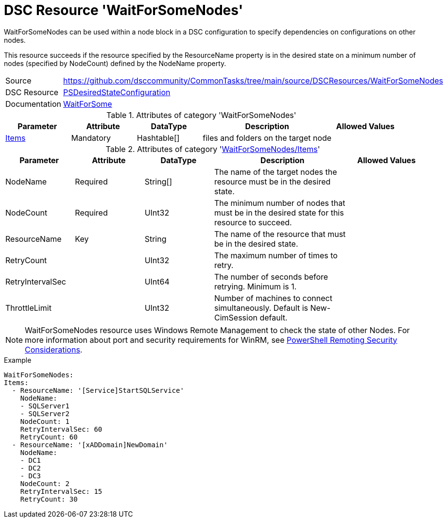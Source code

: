 // CommonTasks YAML Reference: WaitForSomeNodes
// ============================================

:YmlCategory: WaitForSomeNodes

:abstract:    {YmlCategory} can be used within a node block in a DSC configuration to specify dependencies on configurations on other nodes.

[#dscyml_waitforsomenodes]
= DSC Resource '{YmlCategory}'

[[dscyml_waitforsomenodes_abstract, {abstract}]]
{abstract}

This resource succeeds if the resource specified by the ResourceName property is in the desired state on a minimum number of nodes (specified by NodeCount) defined by the NodeName property.


[cols="1,3a" options="autowidth" caption=]
|===
| Source         | https://github.com/dsccommunity/CommonTasks/tree/main/source/DSCResources/WaitForSomeNodes
| DSC Resource   | https://docs.microsoft.com/en-us/powershell/module/psdesiredstateconfiguration[PSDesiredStateConfiguration]
| Documentation  | https://docs.microsoft.com/en-us/powershell/scripting/dsc/reference/resources/windows/waitforsomeresource[WaitForSome]
|===


.Attributes of category '{YmlCategory}'
[cols="1,1,1,2a,1a" options="header"]
|===
| Parameter
| Attribute
| DataType
| Description
| Allowed Values

| [[dscyml_waitforsomenodes_items, {YmlCategory}/Items]]<<dscyml_waitforsomenodes_items_details, Items>>
| Mandatory
| Hashtable[]
| files and folders on the target node
|

|===


[[dscyml_waitforsomenodes_items_details]]
.Attributes of category '<<dscyml_waitforsomenodes_items>>'
[cols="1,1,1,2a,1a" options="header"]
|===
| Parameter
| Attribute
| DataType
| Description
| Allowed Values

| NodeName
| Required
| String[]
| The name of the target nodes the resource must be in the desired state.
| 

| NodeCount
| Required
| UInt32
| The minimum number of nodes that must be in the desired state for this resource to succeed.
| 

| ResourceName
| Key
| String
| The name of the resource that must be in the desired state.
|

| RetryCount
|
| UInt32
| The maximum number of times to retry.
|

| RetryIntervalSec
|
| UInt64
| The number of seconds before retrying. Minimum is 1.
|

| ThrottleLimit
|
| UInt32
| Number of machines to connect simultaneously. Default is New-CimSession default.
|

|===


[NOTE]
====
{YmlCategory} resource uses Windows Remote Management to check the state of other Nodes.
For more information about port and security requirements for WinRM, see https://learn.microsoft.com/en-us/powershell/scripting/learn/remoting/winrmsecurity[PowerShell Remoting Security Considerations].
====


.Example
[source, yaml]
----
WaitForSomeNodes:
Items:
  - ResourceName: '[Service]StartSQLService'
    NodeName:
    - SQLServer1
    - SQLServer2
    NodeCount: 1
    RetryIntervalSec: 60
    RetryCount: 60
  - ResourceName: '[xADDomain]NewDomain'
    NodeName:
    - DC1
    - DC2
    - DC3
    NodeCount: 2
    RetryIntervalSec: 15
    RetryCount: 30
----